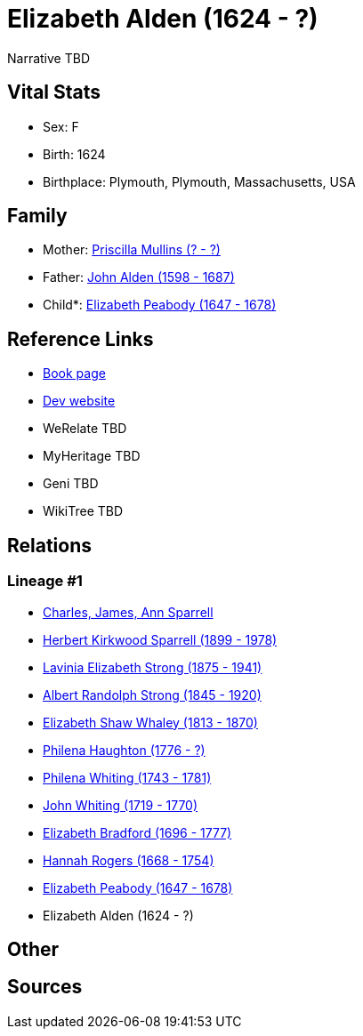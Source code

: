 = Elizabeth Alden (1624 - ?)

Narrative TBD


== Vital Stats


* Sex: F
* Birth: 1624
* Birthplace: Plymouth, Plymouth, Massachusetts, USA


== Family
* Mother: https://github.com/sparrell/cfs_ancestors/blob/main/Vol_02_Ships/V2_C5_Ancestors/gen12/gen12.PMPMMMPMMMMM.Priscilla_Mullins[Priscilla Mullins (? - ?)]


* Father: https://github.com/sparrell/cfs_ancestors/blob/main/Vol_02_Ships/V2_C5_Ancestors/gen12/gen12.PMPMMMPMMMMP.John_Alden[John Alden (1598 - 1687)]

* Child*: https://github.com/sparrell/cfs_ancestors/blob/main/Vol_02_Ships/V2_C5_Ancestors/gen10/gen10.PMPMMMPMMM.Elizabeth_Peabody[Elizabeth Peabody (1647 - 1678)]



== Reference Links
* https://github.com/sparrell/cfs_ancestors/blob/main/Vol_02_Ships/V2_C5_Ancestors/gen11/gen11.PMPMMMPMMMM.Elizabeth_Alden[Book page]
* https://cfsjksas.gigalixirapp.com/person?p=p0997[Dev website]
* WeRelate TBD
* MyHeritage TBD
* Geni TBD
* WikiTree TBD

== Relations
=== Lineage #1
* https://github.com/spoarrell/cfs_ancestors/tree/main/Vol_02_Ships/V2_C1_Principals/0_intro_principals.adoc[Charles, James, Ann Sparrell]
* https://github.com/sparrell/cfs_ancestors/blob/main/Vol_02_Ships/V2_C5_Ancestors/gen1/gen1.P.Herbert_Kirkwood_Sparrell[Herbert Kirkwood Sparrell (1899 - 1978)]

* https://github.com/sparrell/cfs_ancestors/blob/main/Vol_02_Ships/V2_C5_Ancestors/gen2/gen2.PM.Lavinia_Elizabeth_Strong[Lavinia Elizabeth Strong (1875 - 1941)]

* https://github.com/sparrell/cfs_ancestors/blob/main/Vol_02_Ships/V2_C5_Ancestors/gen3/gen3.PMP.Albert_Randolph_Strong[Albert Randolph Strong (1845 - 1920)]

* https://github.com/sparrell/cfs_ancestors/blob/main/Vol_02_Ships/V2_C5_Ancestors/gen4/gen4.PMPM.Elizabeth_Shaw_Whaley[Elizabeth Shaw Whaley (1813 - 1870)]

* https://github.com/sparrell/cfs_ancestors/blob/main/Vol_02_Ships/V2_C5_Ancestors/gen5/gen5.PMPMM.Philena_Haughton[Philena Haughton (1776 - ?)]

* https://github.com/sparrell/cfs_ancestors/blob/main/Vol_02_Ships/V2_C5_Ancestors/gen6/gen6.PMPMMM.Philena_Whiting[Philena Whiting (1743 - 1781)]

* https://github.com/sparrell/cfs_ancestors/blob/main/Vol_02_Ships/V2_C5_Ancestors/gen7/gen7.PMPMMMP.John_Whiting[John Whiting (1719 - 1770)]

* https://github.com/sparrell/cfs_ancestors/blob/main/Vol_02_Ships/V2_C5_Ancestors/gen8/gen8.PMPMMMPM.Elizabeth_Bradford[Elizabeth Bradford (1696 - 1777)]

* https://github.com/sparrell/cfs_ancestors/blob/main/Vol_02_Ships/V2_C5_Ancestors/gen9/gen9.PMPMMMPMM.Hannah_Rogers[Hannah Rogers (1668 - 1754)]

* https://github.com/sparrell/cfs_ancestors/blob/main/Vol_02_Ships/V2_C5_Ancestors/gen10/gen10.PMPMMMPMMM.Elizabeth_Peabody[Elizabeth Peabody (1647 - 1678)]

* Elizabeth Alden (1624 - ?)


== Other

== Sources
